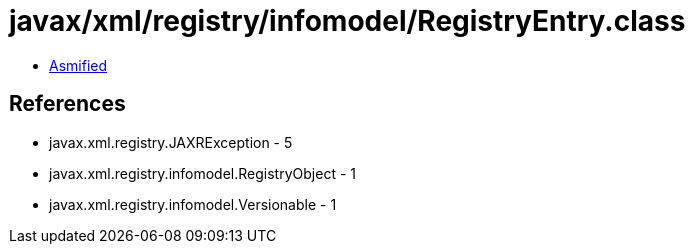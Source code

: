 = javax/xml/registry/infomodel/RegistryEntry.class

 - link:RegistryEntry-asmified.java[Asmified]

== References

 - javax.xml.registry.JAXRException - 5
 - javax.xml.registry.infomodel.RegistryObject - 1
 - javax.xml.registry.infomodel.Versionable - 1
